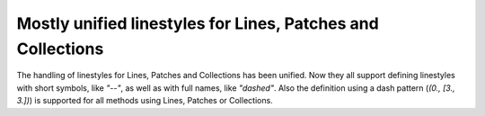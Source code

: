 Mostly unified linestyles for Lines, Patches and Collections
````````````````````````````````````````````````````````````

The handling of linestyles for Lines, Patches and Collections has been
unified.  Now they all support defining linestyles with short symbols,
like `"--"`, as well as with full names, like `"dashed"`. Also the
definition using a dash pattern (`(0., [3., 3.])`) is supported for all
methods using Lines, Patches or Collections.
